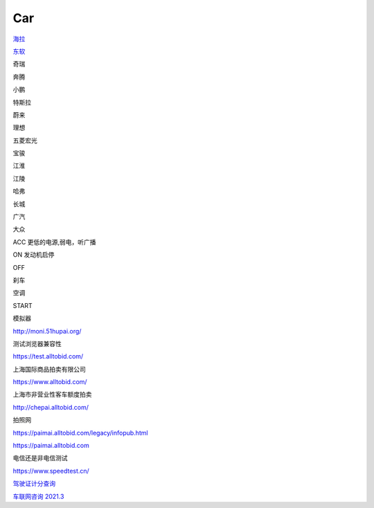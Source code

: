 Car
==========

`海拉`_

.. _`海拉`: https://www.hella.com



`东软`_

.. _`东软`: https://www.neusoft.com/cn/


奇瑞

奔腾

小鹏

特斯拉

蔚来

理想

五菱宏光

宝骏

江淮

江陵

哈弗

长城

广汽

大众


ACC 更低的电源,弱电，听广播

ON 发动机启停

OFF 

刹车

空调

START

模拟器

http://moni.51hupai.org/


测试浏览器兼容性

https://test.alltobid.com/




上海国际商品拍卖有限公司

https://www.alltobid.com/


上海市非营业性客车额度拍卖

http://chepai.alltobid.com/


拍照网

https://paimai.alltobid.com/legacy/infopub.html


https://paimai.alltobid.com


电信还是非电信测试

https://www.speedtest.cn/

`驾驶证计分查询`_

.. _`驾驶证计分查询`: https://sh.122.gov.cn/#/inquiry


`车联网咨询 2021.3`_

.. _`车联网咨询 2021.3`: https://hec9sr20xg.feishu.cn/file/boxcnXkeZfFZgHgR5y3TUZPsWff


